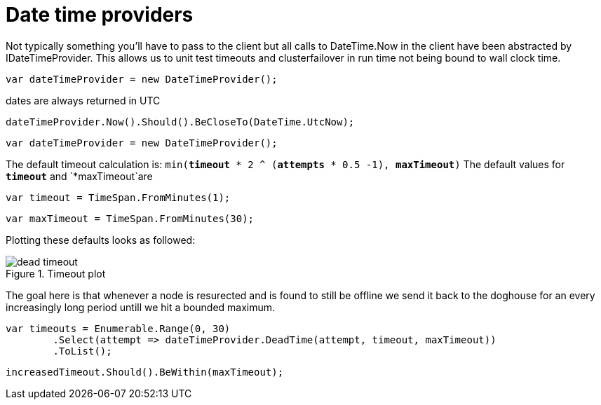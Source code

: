 = Date time providers

Not typically something you'll have to pass to the client but all calls to DateTime.Now 
in the client have been abstracted by IDateTimeProvider. This allows us to unit test timeouts and clusterfailover
in run time not being bound to wall clock time.

[source, csharp]
----
var dateTimeProvider = new DateTimeProvider();
----
dates are always returned in UTC 

[source, csharp]
----
dateTimeProvider.Now().Should().BeCloseTo(DateTime.UtcNow);
----
[source, csharp]
----
var dateTimeProvider = new DateTimeProvider();
----

The default timeout calculation is: `min(*timeout* * 2 ^ (*attempts* * 0.5 -1), *maxTimeout*)`
The default values for `*timeout*` and `*maxTimeout`are

[source, csharp]
----
var timeout = TimeSpan.FromMinutes(1);
----
[source, csharp]
----
var maxTimeout = TimeSpan.FromMinutes(30);
----
Plotting these defaults looks as followed:
[[timeout]]
.Timeout plot
image::timeoutplot.png[dead timeout]	
The goal here is that whenever a node is resurected and is found to still be offline we send it
back to the doghouse for an every increasingly long period untill we hit a bounded maximum.

[source, csharp]
----
var timeouts = Enumerable.Range(0, 30)
	.Select(attempt => dateTimeProvider.DeadTime(attempt, timeout, maxTimeout))
	.ToList();
----
[source, csharp]
----
increasedTimeout.Should().BeWithin(maxTimeout);
----
